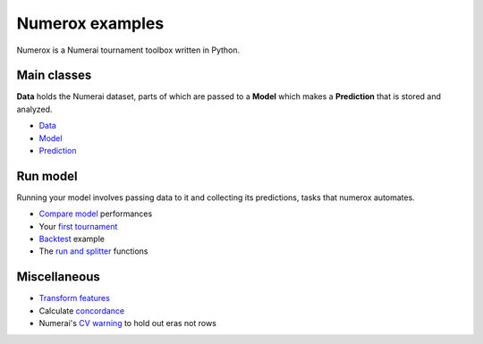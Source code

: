 Numerox examples
================

Numerox is a Numerai tournament toolbox written in Python.

Main classes
------------

**Data** holds the Numerai dataset, parts of which are passed to a **Model**
which makes a **Prediction** that is stored and analyzed.

- `Data`_
- `Model`_
- `Prediction`_

Run model
---------

Running your model involves passing data to it and collecting its predictions,
tasks that numerox automates.

- `Compare model`_ performances
- Your `first tournament`_
- `Backtest`_ example
- The `run and splitter`_ functions

Miscellaneous
--------------

- `Transform features`_
- Calculate `concordance`_
- Numerai's `CV warning`_  to hold out eras not rows


.. _data: https://github.com/kwgoodman/numerox/blob/master/examples/data.rst
.. _model: https://github.com/kwgoodman/numerox/blob/master/numerox/model.py
.. _prediction: https://github.com/kwgoodman/numerox/blob/master/examples/prediction.rst

.. _compare model: https://github.com/kwgoodman/numerox/blob/master/examples/compare_models.rst
.. _first tournament: https://github.com/kwgoodman/numerox/blob/master/examples/first_tournament.py
.. _backtest: https://github.com/kwgoodman/numerox/blob/master/examples/backtest_example.py
.. _run and splitter: https://github.com/kwgoodman/numerox/blob/master/examples/run.rst

.. _Transform features: https://github.com/kwgoodman/numerox/blob/master/examples/transform.rst
.. _concordance: https://github.com/kwgoodman/numerox/blob/master/examples/concordance_example.py
.. _cv warning: https://github.com/kwgoodman/numerox/blob/master/examples/cv_warning.rst
